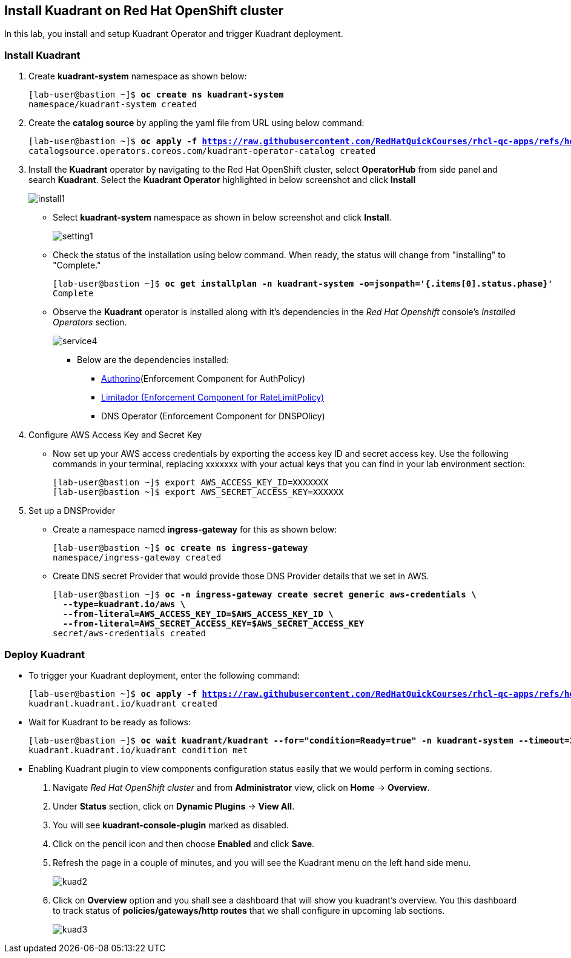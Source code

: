 == Install Kuadrant on Red Hat OpenShift cluster

In this lab, you install and setup Kuadrant Operator and trigger Kuadrant deployment.

=== Install Kuadrant

. Create **kuadrant-system** namespace as shown below:
+
[subs="+quotes,+macros"]
----
[lab-user@bastion ~]$ **oc create ns kuadrant-system**
namespace/kuadrant-system created
----

. Create the **catalog source** by appling the yaml file from URL using below command:
+
[subs="+quotes,+macros"]
----
[lab-user@bastion ~]$ **oc apply -f https://raw.githubusercontent.com/RedHatQuickCourses/rhcl-qc-apps/refs/heads/main/kuadrant-catalogsource.yaml**
catalogsource.operators.coreos.com/kuadrant-operator-catalog created
----

. Install the **Kuadrant** operator by navigating to the Red Hat OpenShift cluster, select **OperatorHub** from side panel and search **Kuadrant**. Select the **Kuadrant Operator** highlighted in below screenshot and click **Install**
+
image::install1.png[align="center"]

* Select **kuadrant-system** namespace as shown in below screenshot and click **Install**.
+
image::setting1.png[align="center"]

* Check the status of the installation using below command. When ready, the status will change from "installing" to "Complete."
+
[subs="+quotes,+macros"]
----
[lab-user@bastion ~]$ **oc get installplan -n kuadrant-system -o=jsonpath='{.items[0].status.phase}'**
Complete
----

* Observe the **Kuadrant** operator is installed along with it's dependencies in the _Red Hat Openshift_ console's  _Installed Operators_ section.
+
image::service4.png[align="center"]
+
** Below are the dependencies installed:
*** https://docs.kuadrant.io/latest/authorino-operator/#the-authorino-custom-resource-definition-crd[Authorino](Enforcement Component for AuthPolicy)
*** https://docs.kuadrant.io/latest/limitador-operator/#features[Limitador (Enforcement Component for RateLimitPolicy)]
*** DNS Operator (Enforcement Component for DNSPOlicy)

. Configure AWS Access Key and Secret Key
* Now set up your AWS access credentials by exporting the access key ID and secret access key.
Use the following commands in your terminal, replacing xxxxxxx with your actual keys that you can find in your lab environment section:
+
[subs="+quotes,+macros"]
----
[lab-user@bastion ~]$ export AWS_ACCESS_KEY_ID=XXXXXXX
[lab-user@bastion ~]$ export AWS_SECRET_ACCESS_KEY=XXXXXX
----

. Set up a DNSProvider
* Create a namespace named **ingress-gateway** for this as shown below:
+
[subs="+quotes,+macros"]
----
[lab-user@bastion ~]$ **oc create ns ingress-gateway**
namespace/ingress-gateway created
----

* Create DNS secret Provider that would provide those DNS Provider details that we set in AWS.
+
[subs="+quotes,+macros"]
----
[lab-user@bastion ~]$ **oc -n ingress-gateway create secret generic aws-credentials \
  --type=kuadrant.io/aws \
  --from-literal=AWS_ACCESS_KEY_ID=$AWS_ACCESS_KEY_ID \
  --from-literal=AWS_SECRET_ACCESS_KEY=$AWS_SECRET_ACCESS_KEY**
secret/aws-credentials created
----

=== Deploy Kuadrant

* To trigger your Kuadrant deployment, enter the following command:
+
[subs="+quotes,+macros"]
----
[lab-user@bastion ~]$ **oc apply -f https://raw.githubusercontent.com/RedHatQuickCourses/rhcl-qc-apps/refs/heads/main/kuadrant-resource.yaml**
kuadrant.kuadrant.io/kuadrant created
----

* Wait for Kuadrant to be ready as follows:
+
[subs="+quotes,+macros"]
----
[lab-user@bastion ~]$ **oc wait kuadrant/kuadrant --for="condition=Ready=true" -n kuadrant-system --timeout=300s**
kuadrant.kuadrant.io/kuadrant condition met
----


* Enabling Kuadrant plugin to view components configuration status easily that we would perform in coming sections.

. Navigate _Red Hat OpenShift cluster_ and from **Administrator** view, click  on **Home** -> **Overview**.
. Under **Status** section, click on **Dynamic Plugins** -> **View All**.
. You will see **kuadrant-console-plugin** marked  as disabled.
. Click on the pencil icon and then choose **Enabled** and click **Save**.
. Refresh the page in a couple of minutes, and you will see the Kuadrant menu on the left hand side menu.
+
image::kuad2.png[align="center"]

. Click on **Overview** option and you shall see a dashboard that will show you kuadrant's overview. You this dashboard to track status of **policies/gateways/http routes** that we shall configure in upcoming lab sections.
+
image::kuad3.png[align="center"]
